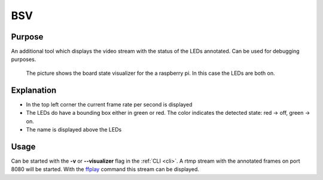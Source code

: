 .. _bsv:

BSV
---

Purpose
~~~~~~~

An additional tool which displays the video stream with the status of the LEDs annotated. Can be used for debugging
purposes.


.. figure:: images/bsvOn.jpg

    The picture shows the board state visualizer for the a raspberry pi. In this case the LEDs are both on.

Explanation
~~~~~~~~~~~

* In the top left corner the current frame rate per second is displayed

* The LEDs do have a bounding box either in green or red. The color indicates the detected state: red -> off, green -> on.

* The name is displayed above the LEDs

Usage
~~~~~

Can be started with the **-v** or **--visualizer** flag in the :ref:`CLI <cli>`.
A rtmp stream with the annotated frames on port 8080 will be started. With the `ffplay <https://ffmpeg.org/ffplay.html>`_ command this stream can be
displayed.